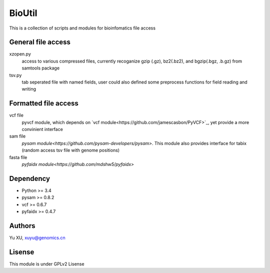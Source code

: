 BioUtil
========

This is a collection of scripts and modules for bioinfomatics file access

General file access
-------

xzopen.py
    access to various compressed files, currently recoganize gzip (.gz), 
    bz2(.bz2), and bgzip(.bgz, .b.gz) from samtools package

tsv.py
    tab seperated file with named fields, user could also defined some preprocess
    functions for field reading and writing

Formatted file access
--------

vcf file
    pyvcf module, which depends on `vcf module<https://github.com/jamescasbon/PyVCF>`_,
    yet provide a more convinient interface

sam file
    `pysam module<https://github.com/pysam-developers/pysam>`. This module
    also provides interface for tabix (random access tsv file with genome positions)

fasta file
    `pyfaidx module<https://github.com/mdshw5/pyfaidx>`

Dependency
------

- Python >= 3.4
- pysam >= 0.8.2
- vcf >= 0.6.7
- pyfaidx >= 0.4.7

Authors
--------
Yu XU, xuyu@genomics.cn

Lisense
--------
This module is under GPLv2 Lisense 


    

